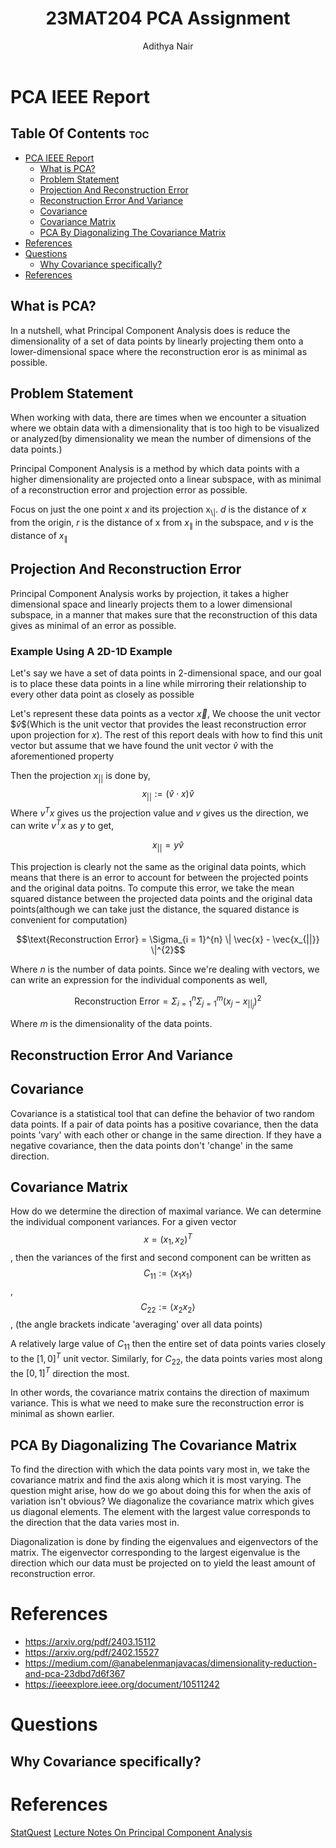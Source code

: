 #+title: 23MAT204 PCA Assignment
#+AUTHOR: Adithya Nair
#+EXPORT_FILE_NAME: exports/PCA.pdf

* PCA IEEE Report
** Table Of Contents :toc:
- [[#pca-ieee-report][PCA IEEE Report]]
  - [[#what-is-pca][What is PCA?]]
  - [[#problem-statement][Problem Statement]]
  - [[#projection-and-reconstruction-error][Projection And Reconstruction Error]]
  - [[#reconstruction-error-and-variance][Reconstruction Error And Variance]]
  - [[#covariance][Covariance]]
  - [[#covariance-matrix][Covariance Matrix]]
  - [[#pca-by-diagonalizing-the-covariance-matrix][PCA By Diagonalizing The Covariance Matrix]]
- [[#references][References]]
- [[#questions][Questions]]
  - [[#why-covariance-specifically][Why Covariance specifically?]]
- [[#references-1][References]]

** What is PCA?
In a nutshell, what Principal Component Analysis does is reduce the dimensionality of a set of data points by linearly projecting them onto a lower-dimensional space where the reconstruction eror is as minimal as possible.

** Problem Statement
When working with data, there are times when we encounter a situation where we obtain data with a dimensionality that is too high to be visualized or analyzed(by dimensionality we mean the number of dimensions of the data points.)

Principal Component Analysis is a method by which data points with a higher dimensionality are projected onto a linear subspace, with as minimal of a reconstruction error and projection error as possible.

Focus on just the one point $x$ and its projection x_{\|}. $d$ is the distance of $x$ from the origin, $r$ is the distance of x from $x_{\|}$ in the subspace, and $v$ is the distance of $x_{\|}$

** Projection And Reconstruction Error
Principal Component Analysis works by projection, it takes a higher dimensional space and linearly projects them to a lower dimensional subspace, in a manner that makes sure that the reconstruction of this data gives as minimal of an error as possible.

*** Example Using A 2D-1D Example

Let's say we have a set of data points in 2-dimensional space, and our goal is to place these data points in a line while mirroring their relationship to every other data point as closely as possible

Let's represent these data points as a vector $\vec{x}$, We choose the unit vector $\hat{v}$(Which is the unit vector that provides the least reconstruction error upon projection for $x$). The rest of this report deals with how to find this unit vector but assume that we have found the unit vector $\hat{v}$ with the aforementioned property

Then the projection $x_{||}$ is done by,
$$x_{||} := (\hat{v} \cdot x) \hat{v}$$
Where $v^Tx$ gives us the projection value and  $v$ gives us the direction, we can write $v^Tx$ as $y$ to get,

$$x_{||} = y \hat{v} $$

This projection is clearly not the same as the original data points, which means that there is an error to account for between the projected points and the original data poitns. To compute this error, we take the mean squared distance between the projected data points and the original data points(although we can take just the distance, the squared distance is convenient for computation)

$$\text{Reconstruction Error} = \Sigma_{i = 1}^{n} \| \vec{x} - \vec{x_{||}} \|^{2}$$

Where $n$ is the number of data points. Since we're dealing with vectors, we can write an expression for the individual components as well,

$$\text{Reconstruction Error} = \Sigma_{i = 1}^{n} \Sigma_{j=1}^{m}(x_{j} - x_{||_{j}})^{2}$$

Where $m$ is the dimensionality of the data points.
** Reconstruction Error And Variance
** Covariance
Covariance is a statistical tool that can define the behavior of two random data points. If a pair of data points has a positive covariance, then the data points 'vary' with each other or change in the same direction. If they have a negative covariance, then the data points don't 'change' in the same direction.

** Covariance Matrix
How do we determine the direction of maximal variance. We can determine the individual component variances. For a given vector $$x=(x_1, x_2)^T$$, then the variances of the first and second component can be written as $$C_{11} := \langle x_1 x_1\rangle$$ ,$$C_{22} := \langle x_2 x_2\rangle$$, (the angle brackets indicate 'averaging' over all data points)

A relatively large value of $C_{11}$ then the entire set of data points varies closely to the $[1,0]^T$ unit vector. Similarly, for $C_{22}$, the data points varies most along the $[0,1]^T$ direction the most.

In other words, the covariance matrix contains the direction of maximum variance. This is what we need to make sure the reconstruction error is minimal as shown earlier.
** PCA By Diagonalizing The Covariance Matrix

To find the direction with which the data points vary most in, we take the covariance matrix and find the axis along which it is most varying. The question might arise, how do we go about doing this for when the axis of variation isn't obvious? We diagonalize the covariance matrix which gives us diagonal elements. The element with the largest value corresponds to the direction that the data varies most in.

Diagonalization is done by finding the eigenvalues and eigenvectors of the matrix. The eigenvector corresponding to the largest eigenvalue is the direction which our data must be projected on to yield the least amount of reconstruction error.


* References
- https://arxiv.org/pdf/2403.15112
- https://arxiv.org/pdf/2402.15527
- https://medium.com/@anabelenmanjavacas/dimensionality-reduction-and-pca-23dbd7d6f367
- https://ieeexplore.ieee.org/document/10511242
* Questions
** Why Covariance specifically?

* References
[[https:www.youtube.com/watch?v=FgakZw6K1QQ&t=574s][StatQuest]]
[[file:~/University-Latex-Notes/Mathematics For Intelligent Systems 3/assignment-1/LectureNotes-PCA.pdf][Lecture Notes On Principal Component Analysis]]
